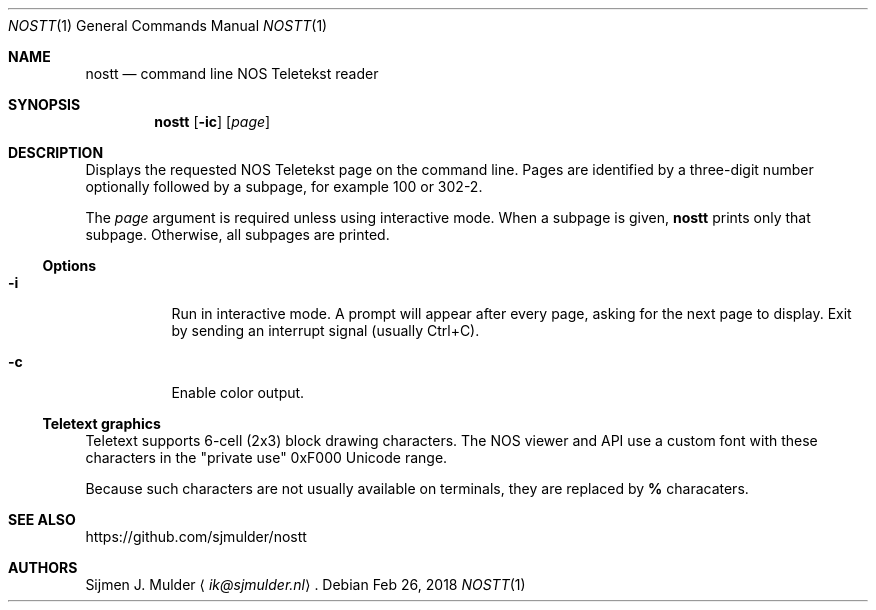 .Dd Feb 26, 2018
.Dt NOSTT 1
.Os
.Sh NAME
.Nm nostt
.Nd command line NOS Teletekst reader
.Sh SYNOPSIS
.Nm
.Op Fl ic
.Op Ar page
.Sh DESCRIPTION
Displays the requested NOS Teletekst page on the command line.
Pages are identified by a three-digit number optionally followed by a subpage,
for example 100 or 302-2.
.Pp
The
.Ar page
argument is required unless using interactive mode.
When a subpage is given,
.Nm
prints only that subpage.
Otherwise, all subpages are printed.
.Ss Options
.Bl -tag -width Ds
.It Fl i
Run in interactive mode.
A prompt will appear after every page,
asking for the next page to display.
Exit by sending an interrupt signal (usually Ctrl+C).
.It Fl c
Enable color output.
.El
.Ss Teletext graphics
Teletext supports 6-cell (2x3) block drawing characters.
The NOS viewer and API use a custom font with these characters in the
.Qq private use
0xF000 Unicode range.
.Pp
Because such characters are not usually available on terminals,
they are replaced by
.Li %
characaters.
.Sh SEE ALSO
.Lk https://github.com/sjmulder/nostt
.Sh AUTHORS
.An Sijmen J. Mulder
.Aq Mt ik@sjmulder.nl .
